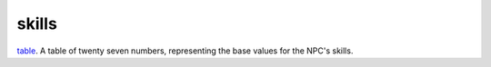 skills
====================================================================================================

`table`_. A table of twenty seven numbers, representing the base values for the NPC's skills.

.. _`table`: ../../../lua/type/table.html
